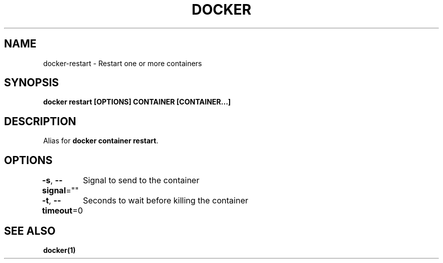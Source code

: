 .nh
.TH "DOCKER" "1" "Jun 2025" "Docker Community" "Docker User Manuals"

.SH NAME
docker-restart - Restart one or more containers


.SH SYNOPSIS
\fBdocker restart [OPTIONS] CONTAINER [CONTAINER...]\fP


.SH DESCRIPTION
Alias for \fBdocker container restart\fR\&.


.SH OPTIONS
\fB-s\fP, \fB--signal\fP=""
	Signal to send to the container

.PP
\fB-t\fP, \fB--timeout\fP=0
	Seconds to wait before killing the container


.SH SEE ALSO
\fBdocker(1)\fP
